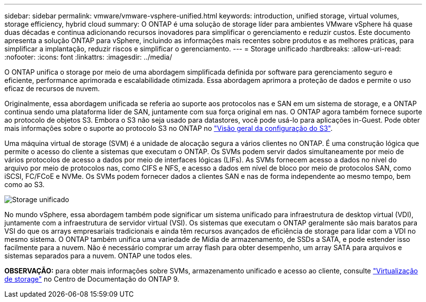 ---
sidebar: sidebar 
permalink: vmware/vmware-vsphere-unified.html 
keywords: introduction, unified storage, virtual volumes, storage efficiency, hybrid cloud 
summary: O ONTAP é uma solução de storage líder para ambientes VMware vSphere há quase duas décadas e continua adicionando recursos inovadores para simplificar o gerenciamento e reduzir custos. Este documento apresenta a solução ONTAP para vSphere, incluindo as informações mais recentes sobre produtos e as melhores práticas, para simplificar a implantação, reduzir riscos e simplificar o gerenciamento. 
---
= Storage unificado
:hardbreaks:
:allow-uri-read: 
:nofooter: 
:icons: font
:linkattrs: 
:imagesdir: ../media/


[role="lead"]
O ONTAP unifica o storage por meio de uma abordagem simplificada definida por software para gerenciamento seguro e eficiente, performance aprimorada e escalabilidade otimizada. Essa abordagem aprimora a proteção de dados e permite o uso eficaz de recursos de nuvem.

Originalmente, essa abordagem unificada se referia ao suporte aos protocolos nas e SAN em um sistema de storage, e a ONTAP continua sendo uma plataforma líder de SAN, juntamente com sua força original em nas. O ONTAP agora também fornece suporte ao protocolo de objetos S3. Embora o S3 não seja usado para datastores, você pode usá-lo para aplicações in-Guest. Pode obter mais informações sobre o suporte ao protocolo S3 no ONTAP no link:https://docs.netapp.com/us-en/ontap/s3-config/index.html["Visão geral da configuração do S3"].

Uma máquina virtual de storage (SVM) é a unidade de alocação segura a vários clientes no ONTAP. É uma construção lógica que permite o acesso do cliente a sistemas que executam o ONTAP. Os SVMs podem servir dados simultaneamente por meio de vários protocolos de acesso a dados por meio de interfaces lógicas (LIFs). As SVMs fornecem acesso a dados no nível do arquivo por meio de protocolos nas, como CIFS e NFS, e acesso a dados em nível de bloco por meio de protocolos SAN, como iSCSI, FC/FCoE e NVMe. Os SVMs podem fornecer dados a clientes SAN e nas de forma independente ao mesmo tempo, bem como ao S3.

image:vsphere_admin_unified_storage.png["Storage unificado"]

No mundo vSphere, essa abordagem também pode significar um sistema unificado para infraestrutura de desktop virtual (VDI), juntamente com a infraestrutura de servidor virtual (VSI). Os sistemas que executam o ONTAP geralmente são mais baratos para VSI do que os arrays empresariais tradicionais e ainda têm recursos avançados de eficiência de storage para lidar com a VDI no mesmo sistema. O ONTAP também unifica uma variedade de Mídia de armazenamento, de SSDs a SATA, e pode estender isso facilmente para a nuvem. Não é necessário comprar um array flash para obter desempenho, um array SATA para arquivos e sistemas separados para a nuvem. ONTAP une todos eles.

*OBSERVAÇÃO:* para obter mais informações sobre SVMs, armazenamento unificado e acesso ao cliente, consulte link:https://docs.netapp.com/us-en/ontap/concepts/storage-virtualization-concept.html["Virtualização de storage"] no Centro de Documentação do ONTAP 9.
